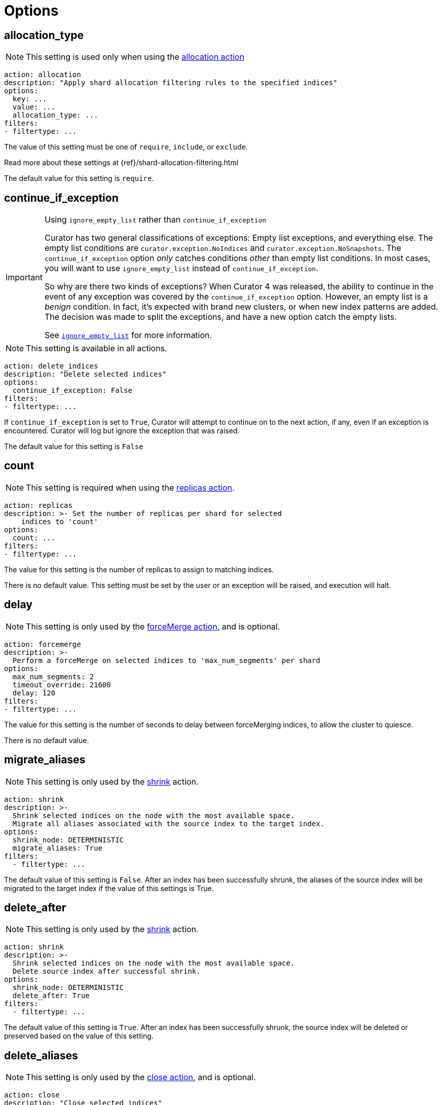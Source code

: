 [[options]]
= Options

[partintro]
--

Options are settings used by <<actions,actions>>.

* <<option_allocation_type,allocation_type>>
* <<option_continue,continue_if_exception>>
* <<option_count,count>>
* <<option_delay,delay>>
* <<option_delete_aliases,delete_aliases>>
* <<option_disable,disable_action>>
* <<option_extra_settings,extra_settings>>
* <<option_ignore_empty,ignore_empty_list>>
* <<option_ignore,ignore_unavailable>>
* <<option_include_aliases,include_aliases>>
* <<option_include_gs,include_global_state>>
* <<option_indices,indices>>
* <<option_key,key>>
* <<option_max_age,max_age>>
* <<option_max_docs,max_docs>>
* <<option_mns,max_num_segments>>
* <<option_max_wait,max_wait>>
* <<option_migration_prefix,migration_prefix>>
* <<option_migration_suffix,migration_suffix>>
* <<option_name,name>>
* <<option_partial,partial>>
* <<option_refresh,refresh>>
* <<option_remote_aws_key,remote_aws_key>>
* <<option_remote_aws_region,remote_remote_aws_region>>
* <<option_remote_aws_secret_key,remote_aws_secret_key>>
* <<option_remote_certificate,remote_certificate>>
* <<option_remote_client_cert,remote_client_cert>>
* <<option_remote_client_key,remote_client_key>>
* <<option_remote_filters,remote_filters>>
* <<option_remote_ssl_no_validate,remote_ssl_no_validate>>
* <<option_remote_url_prefix,remote_url_prefix>>
* <<option_rename_pattern,rename_pattern>>
* <<option_rename_replacement,rename_replacement>>
* <<option_repository,repository>>
* <<option_request_body,request_body>>
* <<option_requests_per_second,requests_per_second>>
* <<option_retry_count,retry_count>>
* <<option_retry_interval,retry_interval>>
* <<option_routing_type,routing_type>>
* <<option_setting,setting>>
* <<option_shrink_node,shrink_node>>
* <<option_slices,slices>>
* <<option_skip_fsck,skip_repo_fs_check>>
* <<option_timeout,timeout>>
* <<option_timeout_override,timeout_override>>
* <<option_value,value>>
* <<option_wait_for_active_shards,wait_for_active_shards>>
* <<option_wfc,wait_for_completion>>
* <<option_wait_interval,wait_interval>>
* <<option_warn_if_no_indices,warn_if_no_indices>>

You can use <<envvars,environment variables>> in your configuration files.
--

[[option_allocation_type]]
== allocation_type

NOTE: This setting is used only when using the <<allocation,allocation action>>

[source,yaml]
-------------
action: allocation
description: "Apply shard allocation filtering rules to the specified indices"
options:
  key: ...
  value: ...
  allocation_type: ...
filters:
- filtertype: ...
-------------

The value of this setting must be one of `require`, `include`, or `exclude`.

Read more about these settings at {ref}/shard-allocation-filtering.html

The default value for this setting is `require`.

[[option_continue]]
== continue_if_exception

[IMPORTANT]
.Using `ignore_empty_list` rather than `continue_if_exception`
====================================
Curator has two general classifications of exceptions: Empty list exceptions,
and everything else. The empty list conditions are `curator.exception.NoIndices`
and `curator.exception.NoSnapshots`.  The `continue_if_exception` option _only_
catches conditions _other_ than empty list conditions. In most cases, you will
want to use `ignore_empty_list` instead of `continue_if_exception`.

So why are there two kinds of exceptions? When Curator 4 was released, the
ability to continue in the event of any exception was covered by the
`continue_if_exception` option.  However, an empty list is a _benign_ condition.
In fact, it's expected with brand new clusters, or when new index patterns are
added. The decision was made to split the exceptions, and have a new option
catch the empty lists.

See <<option_ignore_empty,`ignore_empty_list`>> for more information.
====================================

NOTE: This setting is available in all actions.

[source,yaml]
-------------
action: delete_indices
description: "Delete selected indices"
options:
  continue_if_exception: False
filters:
- filtertype: ...
-------------

If `continue_if_exception` is set to `True`, Curator will attempt to continue on
to the next action, if any, even if an exception is encountered. Curator will
log but ignore the exception that was raised.

The default value for this setting is `False`

[[option_count]]
== count

NOTE: This setting is required when using the <<replicas,replicas action>>.

[source,yaml]
-------------
action: replicas
description: >- Set the number of replicas per shard for selected
    indices to 'count'
options:
  count: ...
filters:
- filtertype: ...
-------------

The value for this setting is the number of replicas to assign to matching
indices.

There is no default value. This setting must be set by the user or an exception
will be raised, and execution will halt.

[[option_delay]]
== delay

NOTE: This setting is only used by the <<forcemerge,forceMerge action>>, and is
    optional.

[source,yaml]
-------------
action: forcemerge
description: >-
  Perform a forceMerge on selected indices to 'max_num_segments' per shard
options:
  max_num_segments: 2
  timeout_override: 21600
  delay: 120
filters:
- filtertype: ...
-------------

The value for this setting is the number of seconds to delay between
forceMerging indices, to allow the cluster to quiesce.

There is no default value.

[[option_migrate_aliases]]
== migrate_aliases

NOTE: This setting is only used by the <<shrink,shrink>> action.

[source,yaml]
-------------
action: shrink
description: >-
  Shrink selected indices on the node with the most available space.
  Migrate all aliases associated with the source index to the target index.
options:
  shrink_node: DETERMINISTIC
  migrate_aliases: True
filters:
  - filtertype: ...
-------------

The default value of this setting is `False`.  After an index has been successfully
shrunk, the aliases of the source index will be migrated to the target index if the value of this settings is True.


[[option_delete_after]]
== delete_after

NOTE: This setting is only used by the <<shrink,shrink>> action.

[source,yaml]
-------------
action: shrink
description: >-
  Shrink selected indices on the node with the most available space.
  Delete source index after successful shrink.
options:
  shrink_node: DETERMINISTIC
  delete_after: True
filters:
  - filtertype: ...
-------------

The default value of this setting is `True`.  After an index has been successfully
shrunk, the source index will be deleted or preserved based on the value of this setting.


[[option_delete_aliases]]
== delete_aliases

NOTE: This setting is only used by the <<close,close action>>, and is
    optional.

[source,yaml]
-------------
action: close
description: "Close selected indices"
options:
  delete_aliases: False
filters:
- filtertype: ...
-------------

The value for this setting determines whether aliases will be deleted from
indices before closing.

The default value is `False`.

[[option_disable]]
== disable_action

NOTE: This setting is available in all actions.

[source,yaml]
-------------
action: delete_indices
description: "Delete selected indices"
options:
  disable_action: False
filters:
- filtertype: ...
-------------

If `disable_action` is set to `True`, Curator will ignore the current action.
This may be useful for temporarily disabling actions in a large configuration
file.

The default value for this setting is `False`

[[option_extra_settings]]
== extra_settings

This setting should be nested YAML.  The values beneath `extra_settings` will be
used by whichever action uses the option.

=== <<alias,alias>>

[source,yaml]
-------------
action: alias
description: "Add/Remove selected indices to or from the specified alias"
options:
  name: alias_name
  extra_settings:
    filter:
      term:
        user: kimchy
add:
  filters:
  - filtertype: ...
remove:
  filters:
  - filtertype: ...
-------------

=== <<create_index,create_index>>

[source,yaml]
-------------
action: create_index
description: "Create index as named"
options:
  name: myindex
  # ...
  extra_settings:
    settings:
      number_of_shards: 1
      number_of_replicas: 0
    mappings:
      type1:
        properties:
          field1:
            type: string
            index: not_analyzed
-------------

=== <<restore,restore>>

See the {ref}/modules-snapshots.html#_changing_index_settings_during_restore[official Elasticsearch Documentation].

[source,yaml]
-------------
actions:
  1:
    action: restore
    description: >-
      Restore all indices in the most recent snapshot with state SUCCESS.  Wait
      for the restore to complete before continuing.  Do not skip the repository
      filesystem access check.  Use the other options to define the index/shard
      settings for the restore.
    options:
      repository:
      # If name is blank, the most recent snapshot by age will be selected
      name:
      # If indices is blank, all indices in the snapshot will be restored
      indices:
      extra_settings:
        index_settings:
          number_of_replicas: 0
      wait_for_completion: True
      max_wait: 3600
      wait_interval: 10
    filters:
    - filtertype: state
      state: SUCCESS
      exclude:
    - filtertype: ...
-------------

=== <<rollover,rollover>>

[source,yaml]
-------------
action: rollover
description: >-
  Rollover the index associated with index 'name', which should be in the
  form of prefix-000001 (or similar), or prefix-YYYY.MM.DD-1.
options:
  name: aliasname
  conditions:
    max_age: 1d
    max_docs: 1000000
  extra_settings:
    index.number_of_shards: 3
    index.number_of_replicas: 1
  timeout_override:
  continue_if_exception: False
  disable_action: False
-------------

=== <<shrink,shrink>>

NOTE: https://www.elastic.co/guide/en/elasticsearch/reference/current/indices-shrink-index.html#_shrinking_an_index[Only `settings` and `aliases` are acceptable] when used in <<shrink,shrink>>.

[source,yaml]
-------------
action: shrink
description: >-
  Shrink selected indices on the node with the most available space.
  Delete source index after successful shrink, then reroute the shrunk
  index with the provided parameters.
options:
  shrink_node: DETERMINISTIC
  extra_settings:
    settings:
      index.codec: best_compression
    aliases:
      my_alias: {}
filters:
  - filtertype: ...
-------------

There is no default value.

[[option_ignore_empty]]
== ignore_empty_list

This setting must be either `True` or `False`.

[source,yaml]
-------------
action: delete_indices
description: "Delete selected indices"
options:
  ignore_empty_list: True
filters:
- filtertype: ...
-------------

Depending on your indices, and how you've filtered them, an empty list may be
presented to the action.  This results in an error condition.

When the ignore_empty_list option is set to `True`, the action will exit with an
INFO level log message indicating such.  If ignore_empty_list is set to `False`,
an ERROR level message will be logged, and Curator will exit with code 1.

The default value of this setting is `False`

[[option_ignore]]
== ignore_unavailable

NOTE: This setting is used by the <<snapshot,snapshot>>, <<restore,restore>>,
and <<index_settings,index_settings>> actions.

This setting must be either `True` or `False`.

The default value of this setting is `False`

=== <<restore,restore>>

[source,yaml]
-------------
actions:
  1:
    action: restore
    description: Restore my_index from my_snapshot in my_repository
    options:
      repository: my_repository
      name: my_snapshot
      indices: my_index
      ignore_unavailable: True
      wait_for_completion: True
      max_wait: 3600
      wait_interval: 10
    filters:
    - filtertype: state
      state: SUCCESS
      exclude:
    - filtertype: ...
-------------

When the `ignore_unavailable` option is `False` and an index is missing the
restore request will fail.

=== <<snapshot,snapshot>>

[source,yaml]
-------------
action: snapshot
description: >-
  Snapshot selected indices to 'repository' with the snapshot name or name
  pattern in 'name'.  Use all other options as assigned
options:
  repository: my_repository
  name: my_snapshot
  ignore_unavailable: False
  wait_for_completion: True
  max_wait: 3600
  wait_interval: 10
filters:
- filtertype: ...
-------------

When the `ignore_unavailable` option is `False` and an index is missing, the
snapshot request will fail.  This is not frequently a concern in Curator, as
it should only ever find indices that exist.

=== <<index_settings,index_settings>>

[source,yaml]
-------------
action: index_settings
description: "Change settings for selected indices"
options:
  index_settings:
    index:
      refresh_interval: 5s
  ignore_unavailable: False
  preserve_existing: False
filters:
- filtertype: ...
-------------

When the `ignore_unavailable` option is `False` and an index is missing,
or if the request is to apply a
https://www.elastic.co/guide/en/elasticsearch/reference/5.4/index-modules.html#_static_index_settings[static]
setting and the index is opened, the index setting request will fail.
The `ignore_unavailable` option allows these indices to be skipped, when set to
`True`.

NOTE: https://www.elastic.co/guide/en/elasticsearch/reference/5.4/index-modules.html#dynamic-index-settings[Dynamic]
index settings can be applied to either open or closed indices.

[[option_include_aliases]]
== include_aliases

NOTE: This setting is only used by the <<restore,restore>> action.

[source,yaml]
-------------
actions:
  1:
    action: restore
    description: Restore my_index from my_snapshot in my_repository
    options:
      repository: my_repository
      name: my_snapshot
      indices: my_index
      include_aliases: True
      wait_for_completion: True
      max_wait: 3600
      wait_interval: 10
    filters:
    - filtertype: state
      state: SUCCESS
      exclude:
    - filtertype: ...
-------------

This setting must be either `True` or `False`.

The value of this setting determines whether Elasticsearch should include index
aliases when restoring the snapshot.

The default value of this setting is `False`

[[option_include_gs]]
== include_global_state

NOTE: This setting is used by the <<snapshot,snapshot>> and
<<restore,restore>> actions.

This setting must be either `True` or `False`.

The value of this setting determines whether Elasticsearch should include the
global cluster state with the snapshot or restore.

When performing a <<snapshot,snapshot>>, the default value of this setting is
`True`.

When performing a <<restore,restore>>, the default value of this setting is
`False`.

=== <<restore,restore>>

[source,yaml]
-------------
actions:
  1:
    action: restore
    description: Restore my_index from my_snapshot in my_repository
    options:
      repository: my_repository
      name: my_snapshot
      indices: my_index
      include_global_state: False
      wait_for_completion: True
      max_wait: 3600
      wait_interval: 10
    filters:
    - filtertype: state
      state: SUCCESS
      exclude:
    - filtertype: ...
-------------

=== <<snapshot,snapshot>>

[source,yaml]
-------------
action: snapshot
description: >-
  Snapshot selected indices to 'repository' with the snapshot name or name
  pattern in 'name'.  Use all other options as assigned
options:
  repository: my_repository
  name: my_snapshot
  include_global_state: True
  wait_for_completion: True
  max_wait: 3600
  wait_interval: 10
filters:
- filtertype: ...
-------------

[[option_indices]]
== indices

NOTE: This setting is only used by the <<restore,restore>> action.

=== <<restore,restore>>

[source,yaml]
-------------
actions:
  1:
    action: restore
    description: Restore my_index from my_snapshot in my_repository
    options:
      repository: my_repository
      name: my_snapshot
      indices: my_index
      wait_for_completion: True
      max_wait: 3600
      wait_interval: 10
    filters:
    - filtertype: state
      state: SUCCESS
      exclude:
    - filtertype: ...
-------------

This setting must be a list of indices to restore.  Any valid YAML format for
lists are acceptable here.  If `indices` is left empty, or unset, all indices in
the snapshot will be restored.

The default value of this setting is an empty setting.

[[option_key]]
== key

NOTE: This setting is required when using the <<allocation,allocation action>>.

[source,yaml]
-------------
action: allocation
description: "Apply shard allocation filtering rules to the specified indices"
options:
  key: ...
  value: ...
  allocation_type: ...
filters:
- filtertype: ...
-------------

The value of this setting should correspond to a node setting on one or more
nodes in your cluster.

For example, you might have set

[source,sh]
-----------
node.tag: myvalue
-----------

in your `elasticsearch.yml` file for one or more of your nodes.  To match
allocation in this case, set key to `tag`.

These special attributes are also supported:

[cols="2*", options="header"]
|===
|attribute
|description

|`_name`
|Match nodes by node name

|`_host_ip`
|Match nodes by host IP address (IP associated with hostname)

|`_publish_ip`
|Match nodes by publish IP address

|`_ip`
|Match either `_host_ip` or `_publish_ip`

|`_host`
|Match nodes by hostname
|===

There is no default value. This setting must be set by the user or an exception
will be raised, and execution will halt.

[[option_max_age]]
== max_age

[source,yaml]
-------------
action: rollover
description: >-
  Rollover the index associated with index 'name', which should be in the
  form of prefix-000001 (or similar), or prefix-YYYY.MM.DD-1.
options:
  name: aliasname
  conditions:
    max_age: 1d
-------------

NOTE: Either <<option_max_age,max_age>> or <<option_max_docs,max_docs>>, or both
are required as `conditions:` for the <<rollover,Rollover>> action.

The maximum age that is allowed before triggering a rollover. _Must be nested
under `conditions:`_ There is no default value. If this condition is specified,
it must have a value, or Curator will generate an error.

Ages such as `1d` for one day, or `30s` for 30 seconds can be used.

[[option_max_docs]]
== max_docs

[source,yaml]
-------------
action: rollover
description: >-
  Rollover the index associated with index 'name', which should be in the
  form of prefix-000001 (or similar), or prefix-YYYY.MM.DD-1.
options:
  name: aliasname
  conditions:
    max_docs: 1000000
-------------

NOTE: Either <<option_max_age,max_age>> or <<option_max_docs,max_docs>>, or both
are required as `conditions:` for the <<rollover,Rollover>> action.

The maximum number of documents allowed in an index before triggering a
rollover.  _Must be nested under `conditions:`_ There is no default value.  If
this condition is specified, it must have a value, or Curator will generate an
error.


[[option_mns]]
== max_num_segments

NOTE: This setting is required when using the <<forcemerge,forceMerge action>>.

[source,yaml]
-------------
action: forcemerge
description: >-
  Perform a forceMerge on selected indices to 'max_num_segments' per shard
options:
  max_num_segments: 2
  timeout_override: 21600
filters:
- filtertype: ...
-------------

The value for this setting is the cutoff number of segments per shard.  Indices
which have more than this number of segments per shard will remain in the index
list.

There is no default value. This setting must be set by the user or an exception
will be raised, and execution will halt.


[[option_max_wait]]
== max_wait

NOTE: This setting is used by the <<allocation,allocation>>,
  <<cluster_routing,cluster_routing>>, <<reindex,reindex>>,
  <<replicas,replicas>>, <<restore,restore>>, and <<snapshot,snapshot>> actions.

This setting must be a positive integer, or `-1`.

This setting specifies how long in seconds to wait to see if the action has
completed before giving up.  This option is used in conjunction with
<<option_wait_interval,wait_interval>>,
which is the number of seconds to wait between checking to see if the given
action is complete.

The default value for this setting is `-1`, meaning that Curator will wait
indefinitely for the action to complete.

=== <<allocation,allocation>>

[source,yaml]
-------------
action: allocation
description: "Apply shard allocation filtering rules to the specified indices"
options:
  key: ...
  value: ...
  allocation_type: ...
  wait_for_completion: True
  max_wait: 300
  wait_interval: 10
filters:
- filtertype: ...
-------------

=== <<cluster_routing,cluster_routing>>

[source,yaml]
-------------
action: cluster_routing
description: "Apply routing rules to the entire cluster"
options:
  routing_type:
  value: ...
  setting: enable
  wait_for_completion: True
  max_wait: 300
  wait_interval: 10
-------------

=== <<reindex,reindex>>

[source,yaml]
-------------
actions:
  1:
    description: "Reindex index1 into index2"
    action: reindex
    options:
      wait_interval: 9
      max_wait: -1
      request_body:
        source:
          index: index1
        dest:
          index: index2
    filters:
    - filtertype: none
-------------

=== <<replicas,replicas>>

[source,yaml]
-------------
action: replicas
description: >- Set the number of replicas per shard for selected
    indices to 'count'
options:
  count: ...
  wait_for_completion: True
  max_wait: 600
  wait_interval: 10
filters:
- filtertype: ...
-------------

=== <<restore,restore>>

[source,yaml]
-------------
actions:
  1:
    action: restore
    description: Restore my_index from my_snapshot in my_repository
    options:
      repository: my_repository
      name: my_snapshot
      indices: my_index
      include_global_state: False
      wait_for_completion: True
      max_wait: 3600
      wait_interval: 10
    filters:
    - filtertype: state
      state: SUCCESS
      exclude:
    - filtertype: ...
-------------

=== <<snapshot,snapshot>>

[source,yaml]
-------------
action: snapshot
description: >-
  Snapshot selected indices to 'repository' with the snapshot name or name
  pattern in 'name'.  Use all other options as assigned
options:
  repository: my_repository
  name: my_snapshot
  include_global_state: True
  wait_for_completion: True
  max_wait: 3600
  wait_interval: 10
filters:
- filtertype: ...
-------------


[[option_migration_prefix]]
== migration_prefix

NOTE: This setting is used by the <<reindex,reindex>> action.

If the destination index is set to `MIGRATION`, Curator will reindex all
selected indices one by one until they have all been reindexed.  By configuring
`migration_prefix`, a value can prepend each of those index names.  For example,
if I were reindexing `index1`, `index2`, and `index3`, and `migration_prefix`
were set to `new-`, then the reindexed indices would be named `new-index1`,
`new-index2`, and `new-index3`:

[source,yaml]
-------------
actions:
  1:
    description: >-
      Reindex index1, index2, and index3 with a prefix of new-, resulting in
      indices named new-index1, new-index2, and new-index3
    action: reindex
    options:
      wait_interval: 9
      max_wait: -1
      migration_prefix: new-
      request_body:
        source:
          index: ["index1", "index2", "index3"]
        dest:
          index: MIGRATION
    filters:
    - filtertype: none
-------------

`migration_prefix` can be used in conjunction with <<option_migration_suffix>>


[[option_migration_suffix]]
== migration_suffix

NOTE: This setting is used by the <<reindex,reindex>> action.

If the destination index is set to `MIGRATION`, Curator will reindex all
selected indices one by one until they have all been reindexed.  By configuring
`migration_suffix`, a value can be appended to each of those index names.  For
example, if I were reindexing `index1`, `index2`, and `index3`, and
`migration_suffix` were set to `-new`, then the reindexed indices would be named
`index1-new`, `index2-new`, and `index3-new`:

[source,yaml]
-------------
actions:
  1:
    description: >-
      Reindex index1, index2, and index3 with a suffix of -new, resulting in
      indices named index1-new, index2-new, and index3-new
    action: reindex
    options:
      wait_interval: 9
      max_wait: -1
      migration_suffix: -new
      request_body:
        source:
          index: ["index1", "index2", "index3"]
        dest:
          index: MIGRATION
    filters:
    - filtertype: none
-------------

`migration_suffix` can be used in conjunction with <<option_migration_prefix>>


[[option_name]]
== name

NOTE: This setting is used by the <<alias,alias>>, <<create_index,create_index>>
  and <<snapshot,snapshot>>, actions.

The value of this setting is the name of the alias, snapshot, or index,
depending on which action makes use of `name`.

This setting may contain a valid Python strftime string.  Curator will
extract the strftime identifiers and replace them with the corresponding values.

The identifiers that Curator currently recognizes include:

[width="50%", cols="<m,", options="header"]
|===
|Unit|Value
|%Y| 4 digit year
|%y| 2 digit year
|%m| 2 digit month
|%W| 2 digit week of the year
|%d| 2 digit day of the month
|%H| 2 digit hour of the day, in 24 hour notation
|%M| 2 digit minute of the hour
|%S| 2 digit second of the minute
|%j| 3 digit day of the year
|===


=== <<alias,alias>>

[source,yaml]
-------------
action: alias
description: "Add/Remove selected indices to or from the specified alias"
options:
  name: alias_name
add:
  filters:
  - filtertype: ...
remove:
  filters:
  - filtertype: ...
-------------

This option is required by the <<alias,alias>> action, and has no default
setting in that context.

=== <<create_index,create_index>>

For the <<create_index,create_index>> action, there is no default setting, but
you can use strftime:

[source,yaml]
-------------
action: create_index
description: "Create index as named"
options:
  name: 'myindex-%Y.%m'
  # ...
-------------

or use Elasticsearch {ref}/date-math-index-names.html[date math]

[source,yaml]
-------------
action: create_index
description: "Create index as named"
options:
  name: '<logstash-{now/d+1d}>'
  # ...
-------------

to name your indices.  See more in the <<create_index,create_index>>
documenation.

=== <<snapshot,snapshot>>

[source,yaml]
-------------
action: snapshot
description: >-
  Snapshot selected indices to 'repository' with the snapshot name or name
  pattern in 'name'.  Use all other options as assigned
options:
  repository: my_repository
  name:
  include_global_state: True
  wait_for_completion: True
  max_wait: 3600
  wait_interval: 10
filters:
- filtertype: ...
-------------

For the <<snapshot,snapshot>> action, the default value of this setting is
`curator-%Y%m%d%H%M%S`


[[option_node_filters]]
== node_filters

NOTE: This setting is only used by the <<shrink,shrink>> action.

[source,yaml]
-------------
action: shrink
description: >-
  Shrink selected indices on the node with the most available space.
  Allow master/data nodes to be potential shrink targets, but exclude
  'named_node' from potential selection.
options:
  shrink_node: DETERMINISTIC
  node_filters:
    permit_masters: True
    exclude_nodes: ['named_node']
filters:
  - filtertype: ...
-------------

There is no default value for `node_filters`.


The current sub-options are as follows:

=== permit_masters

[IMPORTANT]
=====================================
The `permit_masters` sub-option has a default value of `False`.  If you have a small cluster
with only master/data nodes, you must set `permit_masters` to `True` in order to select one
of those nodes as a potential <<option_shrink_node,shrink_node>>.
=====================================

=== exclude_nodes

This option provides means to exclude nodes from selection when using `DETERMINISTIC`
as the value for <<option_shrink_node,shrink_node>>.  It should be noted that you _can_
use a named node for <<option_shrink_node,shrink_node>> and then exclude it here, and
it will prevent a shrink from occurring.



[[option_number_of_replicas]]
== number_of_replicas

NOTE: This setting is only used by the <<shrink,shrink>> action.

[source,yaml]
-------------
action: shrink
description: >-
  Shrink selected indices on the node with the most available space.
  Set the number of replicas to 0.
options:
  shrink_node: DETERMINISTIC
  number_of_replicas: 0
filters:
  - filtertype: ...
-------------

The value of this setting determines the number of replica shards per primary
shard in the target index.  The default value is `1`.


[[option_number_of_shards]]
== number_of_shards

NOTE: This setting is only used by the <<shrink,shrink>> action.

[source,yaml]
-------------
action: shrink
description: >-
  Shrink selected indices on the node with the most available space.
  Set the number of shards to 2.
options:
  shrink_node: DETERMINISTIC
  number_of_shards: 2
filters:
  - filtertype: ...
-------------

The value of this setting determines the number of primary shards
in the target index.  The default value is `1`.

[IMPORTANT]
===========================
The value for `number_of_shards` must meet the following criteria:

* It must be lower than the number of primary shards in the source index.
* It must be a factor of the number of primary shards in the source index.
===========================


[[option_partial]]
== partial

NOTE: This setting is only used by the <<snapshot,snapshot>> action.

[source,yaml]
-------------
action: snapshot
description: >-
  Snapshot selected indices to 'repository' with the snapshot name or name
  pattern in 'name'.  Use all other options as assigned
options:
  repository: my_repository
  name: ...
  partial: False
  wait_for_completion: True
  max_wait: 3600
  wait_interval: 10
filters:
- filtertype: ...
-------------

This setting must be either `True` or `False`.

The entire snapshot will fail if one or more indices being added to the
snapshot do not have all primary shards available. This behavior can be changed
by setting partial to `True`.

The default value of this setting is `False`


[[option_post_allocation]]
== post_allocation

NOTE: This setting is only used by the <<shrink,shrink>> action.

[source,yaml]
-------------
action: shrink
description: >-
  Shrink selected indices on the node with the most available space.
  Apply shard routing allocation to target indices.
options:
  shrink_node: DETERMINISTIC
  post_allocation:
    allocation_type: include
    key: node_tag
    value: cold
filters:
  - filtertype: ...
-------------

The only permitted subkeys for `post_allocation` are the same options used by the <<allocation,allocation>> action: <<option_allocation_type,allocation_type>>, <<option_key,key>>, and <<option_value,value>>.

If present, these values will be use to apply shard routing allocation to the target index after shrinking.

There is no default value for `post_allocation`.

[[option_preserve_existing]]
== preserve_existing

[source,yaml]
-------------
action: index_settings
description: "Change settings for selected indices"
options:
  index_settings:
    index:
      refresh_interval: 5s
  ignore_unavailable: False
  preserve_existing: False
filters:
- filtertype: ...
-------------

This setting must be either `True` or `False`.

If `preserve_existing` is set to `True`, and the configuration attempts to push
a setting to an index that already has any value for that setting, the
existing setting will be preserved, and remain unchanged.

The default value of this setting is `False`

[[option_refresh]]
== refresh

NOTE: This setting is only used by the <<reindex,reindex>> action.

[source,yaml]
-------------
actions:
  1:
    description: "Reindex index1 into index2"
    action: reindex
    options:
      wait_interval: 9
      max_wait: -1
      refresh: True
      request_body:
        source:
          index: index1
        dest:
          index: index2
    filters:
    - filtertype: none
-------------

Setting `refresh` to `True` will cause all re-indexed indexes to be refreshed.
This differs from the Index API’s refresh parameter which causes just the
_shard_ that received the new data to be refreshed.

Read more about this setting at {ref}/docs-reindex.html

The default value is `True`.

[[option_remote_aws_key]]
== remote_aws_key

NOTE: This option is only used by the <<reindex,Reindex action>> when performing
a remote reindex operation.

WARNING: This feature allows connection to AWS using IAM credentials, but
    <<faq_aws_iam,Curator 5 does not currently work with AWS>>.

WARNING: This setting will not work unless the `requests-aws4auth` Python module
    has been manually installed first.

This should be an AWS IAM access key, or left empty.

[source,yaml]
-------------
actions:
  1:
    description: "Reindex index1 into index2"
    action: reindex
    options:
      wait_interval: 9
      max_wait: -1
      remote_aws_key: AWS_KEY
      remote_aws_secret_key: AWS_SECRET_KEY
      remote_aws_region: us-east-1
      request_body:
        source:
          remote:
            host: https://otherhost:9200
          index: index1
        dest:
          index: index2
    filters:
    - filtertype: none
-------------

IMPORTANT: You must set your <<hosts,hosts>> to the proper hostname _with_ port.
    It may not work setting <<port,port>> and <<hosts,hosts>> to only a host
    name due to the different connection module used.



[[option_remote_aws_region]]
== remote_aws_region

NOTE: This option is only used by the <<reindex,Reindex action>> when performing
a remote reindex operation.

WARNING: This feature allows connection to AWS using IAM credentials, but
    <<faq_aws_iam,Curator 5 does not currently work with AWS>>.

WARNING: This setting will not work unless the `requests-aws4auth` Python module
    has been manually installed first.

This should be an AWS region, or left empty.

[source,yaml]
-------------
actions:
  1:
    description: "Reindex index1 into index2"
    action: reindex
    options:
      wait_interval: 9
      max_wait: -1
      remote_aws_key: AWS_KEY
      remote_aws_secret_key: AWS_SECRET_KEY
      remote_aws_region: us-east-1
      request_body:
        source:
          remote:
            host: https://otherhost:9200
          index: index1
        dest:
          index: index2
    filters:
    - filtertype: none
-------------

IMPORTANT: You must set your <<hosts,hosts>> to the proper hostname _with_ port.
    It may not work setting <<port,port>> and <<hosts,hosts>> to only a host
    name due to the different connection module used.



[[option_remote_aws_secret_key]]
== remote_aws_secret_key

NOTE: This option is only used by the <<reindex,Reindex action>> when performing
a remote reindex operation.

WARNING: This feature allows connection to AWS using IAM credentials, but
    <<faq_aws_iam,Curator 5 does not currently work with AWS>>.

WARNING: This setting will not work unless the `requests-aws4auth` Python module
    has been manually installed first.

This should be an AWS IAM secret access key, or left empty.

[source,yaml]
-------------
actions:
  1:
    description: "Reindex index1 into index2"
    action: reindex
    options:
      wait_interval: 9
      max_wait: -1
      remote_aws_key: AWS_KEY
      remote_aws_secret_key: AWS_SECRET_KEY
      remote_aws_region: us-east-1
      request_body:
        source:
          remote:
            host: https://otherhost:9200
          index: index1
        dest:
          index: index2
    filters:
    - filtertype: none
-------------

IMPORTANT: You must set your <<hosts,hosts>> to the proper hostname _with_ port.
    It may not work setting <<port,port>> and <<hosts,hosts>> to only a host
    name due to the different connection module used.



[[option_remote_certificate]]
== remote_certificate

This should be a file path to a CA certificate, or left empty.

[source,yaml]
-------------
actions:
  1:
    description: "Reindex index1 into index2"
    action: reindex
    options:
      wait_interval: 9
      max_wait: -1
      remote_certificate: /path/to/my/ca.cert
      remote_client_cert: /path/to/my/client.cert
      remote_client_key: /path/to/my/client.key
      request_body:
        source:
          remote:
            host: https://otherhost:9200
          index: index1
        dest:
          index: index2
    filters:
    - filtertype: none
-------------

NOTE: This option is only used by the <<reindex,Reindex action>> when performing
a remote reindex operation.

This setting allows the use of a specified CA certificate file to validate the
SSL certificate used by Elasticsearch.

There is no default.



[[option_remote_client_cert]]
== remote_client_cert

NOTE: This option is only used by the <<reindex,Reindex action>> when performing
a remote reindex operation.

This should be a file path to a client certificate (public key), or left empty.

[source,yaml]
-------------
actions:
  1:
    description: "Reindex index1 into index2"
    action: reindex
    options:
      wait_interval: 9
      max_wait: -1
      remote_certificate: /path/to/my/ca.cert
      remote_client_cert: /path/to/my/client.cert
      remote_client_key: /path/to/my/client.key
      request_body:
        source:
          remote:
            host: https://otherhost:9200
          index: index1
        dest:
          index: index2
    filters:
    - filtertype: none
-------------

Allows the use of a specified SSL client cert file to authenticate to
Elasticsearch. The file may contain both an SSL client certificate and an SSL
key, in which case <<client_key,client_key>> is not used. If specifying
`client_cert`, and the file specified does not also contain the key, use
<<client_key,client_key>> to specify the file containing the SSL key. The file
must be in PEM format, and the key part, if used, must be an unencrypted key in
PEM format as well.



[[option_remote_client_key]]
== remote_client_key

NOTE: This option is only used by the <<reindex,Reindex action>> when performing
a remote reindex operation.

This should be a file path to a client key (private key), or left empty.

[source,yaml]
-------------
actions:
  1:
    description: "Reindex index1 into index2"
    action: reindex
    options:
      wait_interval: 9
      max_wait: -1
      remote_certificate: /path/to/my/ca.cert
      remote_client_cert: /path/to/my/client.cert
      remote_client_key: /path/to/my/client.key
      request_body:
        source:
          remote:
            host: https://otherhost:9200
          index: index1
        dest:
          index: index2
    filters:
    - filtertype: none
-------------

Allows the use of a specified SSL client key file to authenticate to
Elasticsearch. If using <<client_cert,client_cert>> and the file specified does
not also contain the key, use `client_key` to specify the file containing the
SSL key. The key file must be an unencrypted key in PEM format.



[[option_remote_filters]]
== remote_filters

NOTE: This option is only used by the <<reindex,Reindex action>> when performing
a remote reindex operation.

This is an array of <<filters,filters>>, exactly as with regular index
selection:

[source,yaml]
-------------
actions:
  1:
    description: "Reindex matching indices into index2"
    action: reindex
    options:
      wait_interval: 9
      max_wait: -1
      request_body:
        source:
          remote:
            host: https://otherhost:9200
          index: REINDEX_SELECTION
        dest:
          index: index2
      remote_filters:
      - filtertype: *first*
        setting1: ...
        ...
        settingN: ...
      - filtertype: *second*
        setting1: ...
        ...
        settingN: ...
      - filtertype: *third*
    filters:
    - filtertype: none
-------------

This feature will only work when the `source` `index` is set to
`REINDEX_SELECTION`.  It will select _remote_ indices matching the filters
provided, and reindex them to the _local_ cluster as the name provided in the
`dest` `index`.  In this example, that is `index2`.



[[option_remote_ssl_no_validate]]
== remote_ssl_no_validate

This should be `True`, `False` or left empty.

[source,yaml]
-------------
actions:
  1:
    description: "Reindex index1 into index2"
    action: reindex
    options:
      wait_interval: 9
      max_wait: -1
      remote_ssl_no_validate: True
      request_body:
        source:
          remote:
            host: https://otherhost:9200
          index: index1
        dest:
          index: index2
    filters:
    - filtertype: none
-------------


If access to your Elasticsearch instance is protected by SSL encryption, you may
set `ssl_no_validate` to `True` to disable SSL certificate verification.

Valid use cases for doing so include the use of self-signed certificates that
cannot be otherwise verified and would generate error messages.

WARNING: Setting `ssl_no_validate` to `True` will likely result in a warning
    message that your SSL certificates are not trusted. This is expected
    behavior.

The default value is `False`.



[[option_remote_url_prefix]]
== remote_url_prefix

NOTE: This option is only used by the <<reindex,Reindex action>> when performing
a remote reindex operation.

This should be a single value or left empty.

[source,yaml]
-------------
actions:
  1:
    description: "Reindex index1 into index2"
    action: reindex
    options:
      wait_interval: 9
      max_wait: -1
      remote_url_prefix: my_prefix
      request_body:
        source:
          remote:
            host: https://otherhost:9200
          index: index1
        dest:
          index: index2
    filters:
    - filtertype: none
-------------

In some cases you may be obliged to connect to a remote Elasticsearch cluster
through a proxy of some kind. There may be a URL prefix before the API URI
items, e.g. http://example.com/elasticsearch/ as opposed to
http://localhost:9200. In such a case, set the `remote_url_prefix` to the
appropriate value, 'elasticsearch' in this example.

The default is an empty string.



[[option_rename_pattern]]
== rename_pattern

NOTE: This setting is only used by the <<restore,restore>> action.

[TIP]
.from the Elasticsearch documentation
======================================
The <<option_rename_pattern,rename_pattern>> and
<<option_rename_replacement,rename_replacement>> options can be also used to
rename indices on restore using regular expression that supports referencing the
original text as explained
http://docs.oracle.com/javase/6/docs/api/java/util/regex/Matcher.html#appendReplacement(java.lang.StringBuffer,%20java.lang.String)[here].
======================================

[source,yaml]
-------------
actions:
  1:
    action: restore
    description: >-
      Restore all indices in the most recent snapshot with state SUCCESS.  Wait
      for the restore to complete before continuing.  Do not skip the repository
      filesystem access check.  Use the other options to define the index/shard
      settings for the restore.
    options:
      repository:
      # If name is blank, the most recent snapshot by age will be selected
      name:
      # If indices is blank, all indices in the snapshot will be restored
      indices:
      rename_pattern: 'index(.+)'
      rename_replacement: 'restored_index$1'
      wait_for_completion: True
      max_wait: 3600
      wait_interval: 10
    filters:
    - filtertype: state
      state: SUCCESS
      exclude:
    - filtertype: ...
-------------

In this configuration, Elasticsearch will capture whatever appears after `index`
and put it after `restored_index`.  For example, if I was restoring
`index-2017.03.01`, the resulting index would be renamed to
`restored_index-2017.03.01`.

Read more about this setting at {ref}/modules-snapshots.html#_restore

There is no default value.

[[option_rename_replacement]]
== rename_replacement

NOTE: This setting is only used by the <<restore, restore>> action.

[TIP]
.From the Elasticsearch documentation
======================================
The <<option_rename_pattern,rename_pattern>> and
<<option_rename_replacement,rename_replacement>> options can be also used to
rename indices on restore using regular expression that supports referencing the
original text as explained
http://docs.oracle.com/javase/6/docs/api/java/util/regex/Matcher.html#appendReplacement(java.lang.StringBuffer,%20java.lang.String)[here].
======================================

[source,yaml]
-------------
actions:
  1:
    action: restore
    description: >-
      Restore all indices in the most recent snapshot with state SUCCESS.  Wait
      for the restore to complete before continuing.  Do not skip the repository
      filesystem access check.  Use the other options to define the index/shard
      settings for the restore.
    options:
      repository:
      # If name is blank, the most recent snapshot by age will be selected
      name:
      # If indices is blank, all indices in the snapshot will be restored
      indices:
      rename_pattern: 'index(.+)'
      rename_replacement: 'restored_index$1'
      wait_for_completion: True
      max_wait: 3600
      wait_interval: 10
    filters:
    - filtertype: state
      state: SUCCESS
      exclude:
    - filtertype: ...
-------------

In this configuration, Elasticsearch will capture whatever appears after `index`
and put it after `restored_index`.  For example, if I was restoring
`index-2017.03.01`, the resulting index would be renamed to
`restored_index-2017.03.01`.

Read more about this setting at {ref}/modules-snapshots.html#_restore

There is no default value.

[[option_repository]]
== repository

NOTE: This setting is only used by the <<snapshot, snapshot>>, and
    <<delete_snapshots, delete snapshots>> actions.

There is no default value. This setting must be set by the user or an exception
will be raised, and execution will halt.

=== <<restore,restore>>

[source,yaml]
-------------
actions:
  1:
    action: restore
    description: Restore my_index from my_snapshot in my_repository
    options:
      repository: my_repository
      name: my_snapshot
      indices: my_index
      wait_for_completion: True
      max_wait: 3600
      wait_interval: 10
    filters:
    - filtertype: state
      state: SUCCESS
      exclude:
    - filtertype: ...
-------------

=== <<snapshot,snapshot>>

[source,yaml]
-------------
action: snapshot
description: >-
  Snapshot selected indices to 'repository' with the snapshot name or name
  pattern in 'name'.  Use all other options as assigned
options:
  repository: my_repository
  name: my_snapshot
  wait_for_completion: True
  max_wait: 3600
  wait_interval: 10
filters:
- filtertype: ...
-------------

[[option_requests_per_second]]
== requests_per_second

NOTE: This option is only used by the <<reindex,Reindex action>>

[source,yaml]
-------------
actions:
  1:
    description: "Reindex index1 into index2"
    action: reindex
    options:
      wait_interval: 9
      max_wait: -1
      requests_per_second: -1
      request_body:
        source:
          index: index1
        dest:
          index: index2
    filters:
    - filtertype: none
-------------

`requests_per_second` can be set to any positive decimal number (1.4, 6, 1000,
etc) and throttles the number of requests per second that the reindex issues or
it can be set to `-1` to disable throttling.

The default value for this is option is `-1`.


[[option_request_body]]
== request_body

NOTE: This setting is only used by the <<reindex,reindex>> action.

=== Manual index selection

The `request_body` option is the heart of the reindex action. In here, using
YAML syntax, you recreate the body sent to Elasticsearch as described in
{ref}/docs-reindex.html[the official documentation.]  You can manually select
indices as with this example:

[source,yaml]
-------------
actions:
  1:
    description: "Reindex index1 into index2"
    action: reindex
    options:
      wait_interval: 9
      max_wait: -1
      request_body:
        source:
          index: index1
        dest:
          index: index2
    filters:
    - filtertype: none
-------------

You can also select multiple indices to reindex by making a list in acceptable
YAML syntax:

[source,yaml]
-------------
actions:
  1:
    description: "Reindex index1,index2,index3 into new_index"
    action: reindex
    options:
      wait_interval: 9
      max_wait: -1
      request_body:
        source:
          index: ['index1', 'index2', 'index3']
        dest:
          index: new_index
    filters:
    - filtertype: none
-------------

IMPORTANT: You _must_ set at least a <<filtertype_none,none>> filter, or the
  action will fail.  Do not worry.  If you've manually specified your indices,
  those are the only ones which will be reindexed.

=== Filter-Selected Indices

Curator allows you to use all indices found by the `filters` section by setting
the `source` index to `REINDEX_SELECTION`, like this:

[source,yaml]
-------------
actions:
  1:
    description: >-
      Reindex all daily logstash indices from March 2017 into logstash-2017.03
    action: reindex
    options:
      wait_interval: 9
      max_wait: -1
      request_body:
        source:
          index: REINDEX_SELECTION
        dest:
          index: logstash-2017.03
    filters:
    - filtertype: pattern
      kind: prefix
      value: logstash-2017.03.
-------------

=== Reindex From Remote

You can also reindex from remote:

[source,yaml]
-------------
actions:
  1:
    description: "Reindex remote index1 to local index1"
    action: reindex
    options:
      wait_interval: 9
      max_wait: -1
      request_body:
        source:
          remote:
            host: http://otherhost:9200
            username: myuser
            password: mypass
          index: index1
        dest:
          index: index1
    filters:
    - filtertype: none
-------------

IMPORTANT: You _must_ set at least a <<filtertype_none,none>> filter, or the
  action will fail.  Do not worry.  Only the indices you specified in `source`
  will be reindexed.

Curator will create a connection to the host specified as the `host` key in the
above example.  It will determine which port to connect to, and whether to use
SSL by parsing the URL entered there.  Because this `host` is specifically used
by Elasticsearch, and Curator is making a separate connection, it is important
to ensure that both Curator _and_ your Elasticsearch cluster have access to the
remote host.

If you do not whitelist the remote cluster, you will not be able to reindex.
This can be done by adding the following line to your `elasticsearch.yml` file:

[source,yaml]
-------------
reindex.remote.whitelist: remote_host_or_IP1:9200, remote_host_or_IP2:9200
-------------

or by adding this flag to the command-line when starting Elasticsearch:

[source,sh]
-------------
bin/elasticsearch -Edefault.reindex.remote.whitelist="remote_host_or_IP:9200"
-------------

Of course, be sure to substitute the correct host, IP, or port.

Other client connection arguments can also be supplied in the form of action
options:

* <<option_remote_url_prefix,remote_url_prefix>>
* <<option_remote_certificate,remote_certificate>>
* <<option_remote_client_cert,remote_client_cert>>
* <<option_remote_client_key,remote_client_key>>
* <<option_remote_aws_key,remote_aws_key>>
* <<option_remote_aws_secret_key,remote_aws_secret_key>>
* <<option_remote_aws_region,remote_remote_aws_region>>

=== Reindex From Remote With Filter-Selected Indices

You can even reindex from remote with filter-selected indices on the remote
side:

[source,yaml]
-------------
actions:
  1:
    description: >-
      Reindex all remote daily logstash indices from March 2017 into local index
      logstash-2017.03
    action: reindex
    options:
      wait_interval: 9
      max_wait: -1
      request_body:
        source:
          remote:
            host: http://otherhost:9200
            username: myuser
            password: mypass
          index: REINDEX_SELECTION
        dest:
          index: logstash-2017.03
      remote_filters:
      - filtertype: pattern
        kind: prefix
        value: logstash-2017.03.
    filters:
    - filtertype: none
-------------

IMPORTANT: Even though you are reindexing from remote, you _must_ set at least a
  <<filtertype_none,none>> filter, or the action will fail.  Do not worry.  Only
  the indices specified in `source` will be reindexed.

Curator will create a connection to the host specified as the `host` key in the
above example.  It will determine which port to connect to, and whether to use
SSL by parsing the URL entered there.  Because this `host` is specifically used
by Elasticsearch, and Curator is making a separate connection, it is important
to ensure that both Curator _and_ your Elasticsearch cluster have access to the
remote host.

If you do not whitelist the remote cluster, you will not be able to reindex.
This can be done by adding the following line to your `elasticsearch.yml` file:

[source,yaml]
-------------
reindex.remote.whitelist: remote_host_or_IP1:9200, remote_host_or_IP2:9200
-------------

or by adding this flag to the command-line when starting Elasticsearch:

[source,sh]
-------------
bin/elasticsearch -Edefault.reindex.remote.whitelist="remote_host_or_IP:9200"
-------------

Of course, be sure to substitute the correct host, IP, or port.

Other client connection arguments can also be supplied in the form of action
options:

* <<option_remote_url_prefix,remote_url_prefix>>
* <<option_remote_certificate,remote_certificate>>
* <<option_remote_client_cert,remote_client_cert>>
* <<option_remote_client_key,remote_client_key>>
* <<option_remote_aws_key,remote_aws_key>>
* <<option_remote_aws_secret_key,remote_aws_secret_key>>
* <<option_remote_aws_region,remote_remote_aws_region>>

=== Reindex - Migration

Curator allows reindexing, particularly from remote, as a migration path.  This
can be a very useful feature for migrating an older cluster (1.4+) to a new
cluster, on different hardware.  It can also be a useful tool for serially
reindexing indices into newer mappings in an automatable way.

Ordinarily, a reindex operation is from either one, or many indices, to a
single, named index.  Assigning the `dest` `index` to `MIGRATION` tells Curator
to treat this reindex differently.

[IMPORTANT]
=============================
**If it is a _local_ reindex,** you _must_ set either
<<option_migration_prefix,option_migration_prefix>>, or
<<option_migration_suffix,option_migration_suffix>>, or both.  This prevents
collisions and other bad things from happening.  By assigning a prefix or a
suffix (or both), you can reindex any local indices to new versions of
themselves, but named differently.

It is true the Reindex API already has this functionality.  Curator includes
this same functionality for convenience.
=============================

This example will reindex all of the remote indices matching `logstash-2017.03.`
into the local cluster, but preserve the original index names, rather than
merge all of the contents into a single index.  Internal to Curator, this
results in multiple reindex actions: one per index.  All other available options
and settings are available.

[source,yaml]
-------------
actions:
  1:
    description: >-
      Reindex all remote daily logstash indices from March 2017 into local
      versions with the same index names.
    action: reindex
    options:
      wait_interval: 9
      max_wait: -1
      request_body:
        source:
          remote:
            host: http://otherhost:9200
            username: myuser
            password: mypass
          index: REINDEX_SELECTION
        dest:
          index: MIGRATION
      remote_filters:
      - filtertype: pattern
        kind: prefix
        value: logstash-2017.03.
    filters:
    - filtertype: none
-------------

IMPORTANT: Even though you are reindexing from remote, you _must_ set at least a
  <<filtertype_none,none>> filter, or the action will fail.  Do not worry.  Only
  the indices specified in `source` will be reindexed.

Curator will create a connection to the host specified as the `host` key in the
above example.  It will determine which port to connect to, and whether to use
SSL by parsing the URL entered there.  Because this `host` is specifically used
by Elasticsearch, and Curator is making a separate connection, it is important
to ensure that both Curator _and_ your Elasticsearch cluster have access to the
remote host.

If you do not whitelist the remote cluster, you will not be able to reindex.
This can be done by adding the following line to your `elasticsearch.yml` file:

[source,yaml]
-------------
reindex.remote.whitelist: remote_host_or_IP1:9200, remote_host_or_IP2:9200
-------------

or by adding this flag to the command-line when starting Elasticsearch:

[source,sh]
-------------
bin/elasticsearch -Edefault.reindex.remote.whitelist="remote_host_or_IP:9200"
-------------

Of course, be sure to substitute the correct host, IP, or port.

Other client connection arguments can also be supplied in the form of action
options:

* <<option_remote_url_prefix,remote_url_prefix>>
* <<option_remote_certificate,remote_certificate>>
* <<option_remote_client_cert,remote_client_cert>>
* <<option_remote_client_key,remote_client_key>>
* <<option_remote_aws_key,remote_aws_key>>
* <<option_remote_aws_secret_key,remote_aws_secret_key>>
* <<option_remote_aws_region,remote_remote_aws_region>>
* <<option_migration_prefix,migration_prefix>>
* <<option_migration_suffix,migration_suffix>>

=== Other scenarios and options

Nearly all scenarios supported by the reindex API are supported in the
request_body, including (but not limited to):

* Pipelines
* Scripting
* Queries
* Conflict resolution
* Limiting by count
* Versioning
* Reindexing operation type (for example, create-only)

Read more about these, and more, at {ref}/docs-reindex.html

Notable exceptions include:

* You cannot manually specify slices.  Instead, use the <<option_slices,slices>>
  option for automated sliced reindexing.


[[option_retry_count]]
== retry_count

NOTE: This setting is only used by the <<delete_snapshots, delete snapshots action>>.

[source,yaml]
-------------
action: delete_snapshots
description: "Delete selected snapshots from 'repository'"
options:
  repository: ...
  retry_interval: 120
  retry_count: 3
filters:
- filtertype: ...
-------------

The value of this setting is the number of times to retry deleting a snapshot.

The default for this setting is `3`.



[[option_retry_interval]]
== retry_interval

NOTE: This setting is only used by the <<delete_snapshots, delete snapshots action>>.

[source,yaml]
-------------
action: delete_snapshots
description: "Delete selected snapshots from 'repository'"
options:
  repository: ...
  retry_interval: 120
  retry_count: 3
filters:
- filtertype: ...
-------------

The value of this setting is the number of seconds to delay between retries.

The default for this setting is `120`.



[[option_routing_type]]
== routing_type

NOTE: This setting is only used by the
  <<cluster_routing,cluster_routing action>>.

[source,yaml]
-------------
action: cluster_routing
description: "Apply routing rules to the entire cluster"
options:
  routing_type:
  value: ...
  setting: enable
  wait_for_completion: True
  max_wait: 300
  wait_interval: 10
-------------

The value of this setting must be either `allocation` or `rebalance`

There is no default value. This setting must be set by the user or an exception
will be raised, and execution will halt.

[[option_setting]]
== setting

NOTE: This setting is only used by the
  <<cluster_routing,cluster_routing action>>.

[source,yaml]
-------------
action: cluster_routing
description: "Apply routing rules to the entire cluster"
options:
  routing_type:
  value: ...
  setting: enable
  wait_for_completion: True
  max_wait: 300
  wait_interval: 10
-------------

The value of this must be `enable` at present.  It is a placeholder for future
expansion.

There is no default value. This setting must be set by the user or an exception
will be raised, and execution will halt.


[[option_shrink_node]]
== shrink_node

NOTE: This setting is only used by the <<shrink,shrink>> action.

[source,yaml]
-------------
action: shrink
description: >-
  Shrink selected indices on the node with the most available space, excluding
  master nodes and the node named 'not_this_node'
options:
  shrink_node: DETERMINISTIC
  node_filters:
    permit_masters: False
    exclude_nodes: ['not_this_node']
  shrink_suffix: '-shrink'
filters:
  - filtertype: ...
-------------

This setting is required.  There is no default value.

The value of this setting must be the valid name of a node in your Elasticsearch cluster,
or `DETERMINISTIC`.  If the value is `DETERMINISTIC`, Curator will automatically
select the data node with the most available free space and make that the target node.
Curator will repeat this process for each successive index when the value is `DETERMINISTIC`.

If <<option_node_filters,node_filters>>, such as `exclude_nodes` are defined, those nodes will
not be considered as potential target nodes.


[[option_shrink_prefix]]
== shrink_prefix

NOTE: This setting is only used by the <<shrink,shrink>> action.

[source,yaml]
-------------
action: shrink
description: >-
  Shrink selected indices on the node with the most available space.
  Prepend target index names with 'foo-' and append a suffix of '-shrink'
options:
  shrink_node: DETERMINISTIC
  shrink_prefix: 'foo-'
  shrink_suffix: '-shrink'
filters:
  - filtertype: ...
-------------

There is no default value for this setting.

The value of this setting will be prepended to target index names.  If the source
index were `index`, and the `shrink_prefix` were `foo-`, and the `shrink_suffix`
were `-shrink`, the resulting target index name would be `foo-index-shrink`.


[[option_shrink_suffix]]
== shrink_suffix

NOTE: This setting is only used by the <<shrink,shrink>> action.

[source,yaml]
-------------
action: shrink
description: >-
  Shrink selected indices on the node with the most available space.
  Prepend target index names with 'foo-' and append a suffix of '-shrink'
options:
  shrink_node: DETERMINISTIC
  shrink_prefix: 'foo-'
  shrink_suffix: '-shrink'
filters:
  - filtertype: ...
-------------

The default value for this setting is `-shrink`.

The value of this setting will be appended to target index names.  If the source
index were `index`, and the `shrink_prefix` were `foo-`, and the `shrink_suffix`
were `-shrink`, the resulting target index name would be `foo-index-shrink`.


[[option_slices]]
== slices

NOTE: This setting is only used by the <<reindex,reindex>> action.

This setting can speed up reindexing operations by using
{ref}/search-request-scroll.html#sliced-scroll[Sliced Scroll] to slice on the
\_uid.

[source,yaml]
-------------
actions:
  1:
    description: "Reindex index1,index2,index3 into new_index"
    action: reindex
    options:
      wait_interval: 9
      max_wait: -1
      slices: 3
      request_body:
        source:
          index: ['index1', 'index2', 'index3']
        dest:
          index: new_index
    filters:
    - filtertype: none
-------------

=== Picking the number of slices
Here are a few recommendations around the number of `slices` to use:

* Don’t use large numbers. `500` creates fairly massive CPU thrash, so Curator will not allow a number larger than this.
* It is more efficient from a query performance standpoint to use some multiple of the number of shards in the source index.
* Using exactly as many shards as are in the source index is the most efficient from a query performance standpoint.
* Indexing performance should scale linearly across available resources with the number of slices.
* Whether indexing or query performance dominates that process depends on lots of factors like the documents being reindexed and the cluster doing the reindexing.



[[option_skip_fsck]]
== skip_repo_fs_check

NOTE: This setting is used by the <<snapshot,snapshot>> and <<restore,restore>>
actions.

This setting must be either `True` or `False`.

The default value of this setting is `False`

=== <<restore,restore>>

Each master and data node in the cluster _must_ have write access to the shared
filesystem used by the repository for a snapshot to be 100% valid. For the
purposes of a <<restore,restore>>, this is a lightweight attempt to ensure that
all nodes are _still_ actively able to write to the repository, in hopes that
snapshots were from all nodes.  It is not otherwise necessary for the purposes
of a restore.

Some filesystems may take longer to respond to a check, which results in a false
positive for the filesystem access check. For these cases, it is desirable to
bypass this verification step, by setting this to `True.`

[source,yaml]
-------------
actions:
  1:
    action: restore
    description: Restore my_index from my_snapshot in my_repository
    options:
      repository: my_repository
      name: my_snapshot
      indices: my_index
      skip_repo_fs_check: False
      wait_for_completion: True
      max_wait: 3600
      wait_interval: 10
    filters:
    - filtertype: state
      state: SUCCESS
      exclude:
    - filtertype: ...
-------------

=== <<snapshot,snapshot>>

Each master and data node in the cluster _must_ have write access to the shared
filesystem used by the repository for a snapshot to be 100% valid.

Some filesystems may take longer to respond to a check, which results in a false
positive for the filesystem access check. For these cases, it is desirable to
bypass this verification step, by setting this to `True.`

[source,yaml]
-------------
action: snapshot
description: >-
  Snapshot selected indices to 'repository' with the snapshot name or name
  pattern in 'name'.  Use all other options as assigned
options:
  repository: my_repository
  name: my_snapshot
  skip_repo_fs_check: False
  wait_for_completion: True
  max_wait: 3600
  wait_interval: 10
filters:
- filtertype: ...
-------------



[[option_timeout]]
== timeout

NOTE: This setting is only used by the <<reindex,reindex>> action.

The `timeout` is the length in seconds each individual bulk request should wait
for shards that are unavailable. The default value is `60`, meaning 60 seconds.

[source,yaml]
-------------
actions:
  1:
    description: "Reindex index1,index2,index3 into new_index"
    action: reindex
    options:
      wait_interval: 9
      max_wait: -1
      timeout: 90
      request_body:
        source:
          index: ['index1', 'index2', 'index3']
        dest:
          index: new_index
    filters:
    - filtertype: none
-------------



[[option_timeout_override]]
== timeout_override

NOTE: This setting is available in all actions.

[source,yaml]
-------------
action: forcemerge
description: >-
  Perform a forceMerge on selected indices to 'max_num_segments' per shard
options:
  max_num_segments: 2
  timeout_override: 21600
filters:
- filtertype: ...
-------------

Actions <<snapshot,snapshot>>, <<restore,restore>>, and
    <<forcemerge,forcemerge>> will override this value to `21600` if
    `timeout_override` is unset.  The <<close,close>> action will override the
    value to 180 if unset.

Some actions have a default value for `timeout_override`. The following table
shows these default values:

[cols="m,", options="header"]
|===
|Action Name |Default `timeout_override` Value
|close |180
|forcemerge |21600
|restore |21600
|snapshot |21600
|===


All other actions have no default value for `timeout_override`.

This setting must be an integer number of seconds, or an error will result.

This setting is particularly useful for the <<forcemerge,forceMerge>> action,
as all other actions have a new polling behavior when using
<<option_wfc,wait_for_completion>> that should reduce or prevent client
timeouts.



[[option_value]]
== value

NOTE: This setting is optional when using the <<allocation,allocation action>>
    and required when using the <<cluster_routing,cluster_routing action>>.

=== <<allocation,allocation>>

For the <<allocation,allocation action>>, the value of this setting should
correspond to a node setting on one or more nodes in your cluster

For example, you might have set

[source,sh]
-----------
node.tag: myvalue
-----------

in your `elasticsearch.yml` file for one or more of your nodes.  To match
allocation in this case, set value to `myvalue`. Additonally, if you used one of
the special attribute names `_ip`, `_name`, `_id`, or `_host` for
<<option_key,key>>, value can match the one of the node ip addresses, names,
ids, or host names, respectively.

NOTE: To remove a routing allocation, the value of this setting should be left
empty, or the `value` setting not even included as an option.

For example, you might have set

[source,sh]
-----------
PUT test/_settings
{
  "index.routing.allocation.exclude.size": "small"
}
-----------

to keep index `test` from allocating shards on nodes that have `node.tag: small`.
To remove this shard routing allocation setting, you might use an action file
similar to this:

[source,yaml]
-----------
---
  actions:
    1:
      action: allocation
      description: ->
        Unset 'index.routing.allocation.exclude.size' for index 'test' by
        passing an empty value.
      options:
        key: size
        value: ...
        allocation_type: exclude
      filters:
      - filtertype: pattern
        kind: regex
        value: '^test$'
-----------

=== <<cluster_routing,cluster_routing>>

For the <<cluster_routing,cluster_routing action>>, the acceptable values for
this setting depend on the value of <<option_routing_type,routing_type>>.

[source,yaml]
-------------
action: cluster_routing
description: "Apply routing rules to the entire cluster"
options:
  routing_type: ...
  value: ...
  setting: enable
  wait_for_completion: True
  max_wait: 300
  wait_interval: 10
-------------

Acceptable values when <<option_routing_type,routing_type>> is either
`allocation` or `rebalance` are `all`, `primaries`, and  `none` (string, not
`NoneType`).

If `routing_type` is `allocation`, this can also be `new_primaries`. If
`routing_type` is `rebalance`, then the value can also be `replicas`.

There is no default value. This setting must be set by the user or an exception
will be raised, and execution will halt.



[[option_wait_for_active_shards]]
== wait_for_active_shards

NOTE: This setting is used by the <<reindex,Reindex>>, <<rollover,Rollover>>,
and <<shrink,Shrink>> actions.  Each use it similarly.

This setting determines the number of shard copies that must be active before
the client returns. The default value is 1, which implies only the primary shards.

Set to `all` for all shard copies, otherwise set to any non-negative value less
than or equal to the total number of copies for the shard (number of
replicas + 1)

Read {ref}/docs-index_.html#index-wait-for-active-shards[the Elasticsearch documentation] for more information.

=== Reindex

[source,yaml]
-------------
actions:
  1:
    description: "Reindex index1,index2,index3 into new_index"
    action: reindex
    options:
      wait_interval: 9
      max_wait: -1
      wait_for_active_shards: 2
      request_body:
        source:
          index: ['index1', 'index2', 'index3']
        dest:
          index: new_index
    filters:
    - filtertype: none
-------------


=== Rollover

[source,yaml]
-------------
action: rollover
description: >-
  Rollover the index associated with index 'name', which should be in the
  form of prefix-000001 (or similar), or prefix-YYYY.MM.DD-1.
options:
  name: aliasname
  conditions:
    max_age: 1d
    max_docs: 1000000
  wait_for_active_shards: 1
  extra_settings:
    index.number_of_shards: 3
    index.number_of_replicas: 1
  timeout_override:
  continue_if_exception: False
  disable_action: False
-------------

=== Shrink

[source,yaml]
-------------
action: shrink
description: >-
  Shrink selected indices on the node with the most available space.
  Prepend target index names with 'foo-' and append a suffix of '-shrink'
options:
  shrink_node: DETERMINISTIC
  wait_for_active_shards: all
filters:
  - filtertype: ...
-------------



[[option_wfc]]
== wait_for_completion

NOTE: This setting is used by the <<allocation,allocation>>,
  <<cluster_routing,cluster_routing>>, <<reindex,reindex>>,
  <<replicas,replicas>>, <<restore,restore>>, and <<snapshot,snapshot>> actions.

This setting must be either `True` or `False`.

This setting specifies whether or not the request should return immediately or
wait for the operation to complete before returning.

=== <<allocation,allocation>>

[source,yaml]
-------------
action: allocation
description: "Apply shard allocation filtering rules to the specified indices"
options:
  key: ...
  value: ...
  allocation_type: ...
  wait_for_completion: False
  max_wait: 300
  wait_interval: 10
filters:
- filtertype: ...
-------------

The default value for the <<allocation,allocation>> action is `False`.

=== <<cluster_routing,cluster_routing>>

[source,yaml]
-------------
action: cluster_routing
description: "Apply routing rules to the entire cluster"
options:
  routing_type:
  value: ...
  setting: enable
  wait_for_completion: True
  max_wait: 300
  wait_interval: 10
-------------

The default value for the <<cluster_routing,cluster_routing>> action is `False`.

=== <<reindex,reindex>>

[source,yaml]
-------------
actions:
  1:
    description: "Reindex index1 into index2"
    action: reindex
    options:
      wait_interval: 9
      max_wait: -1
      request_body:
        source:
          index: index1
        dest:
          index: index2
    filters:
    - filtertype: none
-------------

The default value for the <<reindex,reindex>> action is `False`.

=== <<replicas,replicas>>

[source,yaml]
-------------
action: replicas
description: >- Set the number of replicas per shard for selected
    indices to 'count'
options:
  count: ...
  wait_for_completion: True
  max_wait: 600
  wait_interval: 10
filters:
- filtertype: ...
-------------

The default value for the <<replicas,replicas>> action is `False`.

=== <<restore,restore>>

[source,yaml]
-------------
actions:
  1:
    action: restore
    description: Restore my_index from my_snapshot in my_repository
    options:
      repository: my_repository
      name: my_snapshot
      indices: my_index
      wait_for_completion: True
      max_wait: 3600
      wait_interval: 10
    filters:
    - filtertype: state
      state: SUCCESS
      exclude:
    - filtertype: ...
-------------

The default value for the <<restore,restore>> action is `True`.

=== <<snapshot,snapshot>>

[source,yaml]
-------------
action: snapshot
description: >-
  Snapshot selected indices to 'repository' with the snapshot name or name
  pattern in 'name'.  Use all other options as assigned
options:
  repository: my_repository
  name: my_snapshot
  wait_for_completion: True
  max_wait: 3600
  wait_interval: 10
filters:
- filtertype: ...
-------------

The default value for the <<snapshot,snapshot>> action is `True`.

TIP: During snapshot initialization, information about all previous snapshots is
    loaded into the memory, which means that in large repositories it may take
    several seconds (or even minutes) for this command to return even if the
    `wait_for_completion` setting is set to `False`.



[[option_wait_interval]]
== wait_interval

NOTE: This setting is used by the <<allocation,allocation>>,
  <<cluster_routing,cluster_routing>>, <<reindex,reindex>>,
  <<replicas,replicas>>, <<restore,restore>>, and <<snapshot,snapshot>> actions.

This setting must be a positive integer between 1 and 30.

This setting specifies how long to wait between checks to see if the action has
completed or not.  This number should not be larger than the client
<<timeout,timeout>> or the <<option_timeout_override,timeout_override>>.  As the
default client <<timeout,timeout>> value for is 30, this should be uncommon.

The default value for this setting is `9`, meaning 9 seconds between checks.

This option is generally used in conjunction with <<option_max_wait,max_wait>>,
which is the maximum amount of time in seconds to wait for the given action to
complete.

=== <<allocation,allocation>>

[source,yaml]
-------------
action: allocation
description: "Apply shard allocation filtering rules to the specified indices"
options:
  key: ...
  value: ...
  allocation_type: ...
  wait_for_completion: False
  max_wait: 300
  wait_interval: 10
filters:
- filtertype: ...
-------------

=== <<cluster_routing,cluster_routing>>

[source,yaml]
-------------
action: cluster_routing
description: "Apply routing rules to the entire cluster"
options:
  routing_type:
  value: ...
  setting: enable
  wait_for_completion: True
  max_wait: 300
  wait_interval: 10
-------------

=== <<reindex,reindex>>

[source,yaml]
-------------
actions:
  1:
    description: "Reindex index1 into index2"
    action: reindex
    options:
      wait_interval: 9
      max_wait: -1
      request_body:
        source:
          index: index1
        dest:
          index: index2
    filters:
    - filtertype: none
-------------

=== <<replicas,replicas>>

[source,yaml]
-------------
action: replicas
description: >- Set the number of replicas per shard for selected
    indices to 'count'
options:
  count: ...
  wait_for_completion: True
  max_wait: 600
  wait_interval: 10
filters:
- filtertype: ...
-------------

=== <<restore,restore>>

[source,yaml]
-------------
actions:
  1:
    action: restore
    description: Restore my_index from my_snapshot in my_repository
    options:
      repository: my_repository
      name: my_snapshot
      indices: my_index
      wait_for_completion: True
      max_wait: 3600
      wait_interval: 10
    filters:
    - filtertype: state
      state: SUCCESS
      exclude:
    - filtertype: ...
-------------

=== <<snapshot,snapshot>>

[source,yaml]
-------------
action: snapshot
description: >-
  Snapshot selected indices to 'repository' with the snapshot name or name
  pattern in 'name'.  Use all other options as assigned
options:
  repository: my_repository
  name: my_snapshot
  wait_for_completion: True
  max_wait: 3600
  wait_interval: 10
filters:
- filtertype: ...
-------------

[[option_warn_if_no_indices]]
== warn_if_no_indices

NOTE: This setting is only used by the <<alias,alias>> action.

This setting must be either `True` or `False`.

The default value for this setting is `False`.

[source,yaml]
-------------
action: alias
description: "Add/Remove selected indices to or from the specified alias"
options:
  name: alias_name
  warn_if_no_indices: False
add:
  filters:
  - filtertype: ...
remove:
  filters:
  - filtertype: ...
-------------

This setting specifies whether or not the alias action should continue with a
warning or return immediately in the event that the filters in the add or remove
section result in an empty index list.

[WARNING]
.Improper use of this setting can yield undesirable results
=====================================================================
*Ideal use case:*
For example, you want to add the most recent seven days of time-series indices
into a _lastweek_ alias, and remove indices older than seven days from this same
alias.  If you do not not yet have any indices older than seven days, this will
result in an empty index list condition which will prevent the entire alias
action from completing successfully. If `warn_if_no_indices` were set to `True`,
however, it would avert that potential outcome.

*Potentially undesirable outcome:*
A _non-beneficial_ case would be where if `warn_if_no_indices` is set to `True`,
and a misconfiguration results in indices not being found, and therefore not
being disassociated from the alias.  As a result, an alias that should only
query one week now references multiple weeks of data. If `warn_if_no_indices`
were set to `False`, this scenario would have been averted because the empty
list condition would have resulted in an error.
=====================================================================
